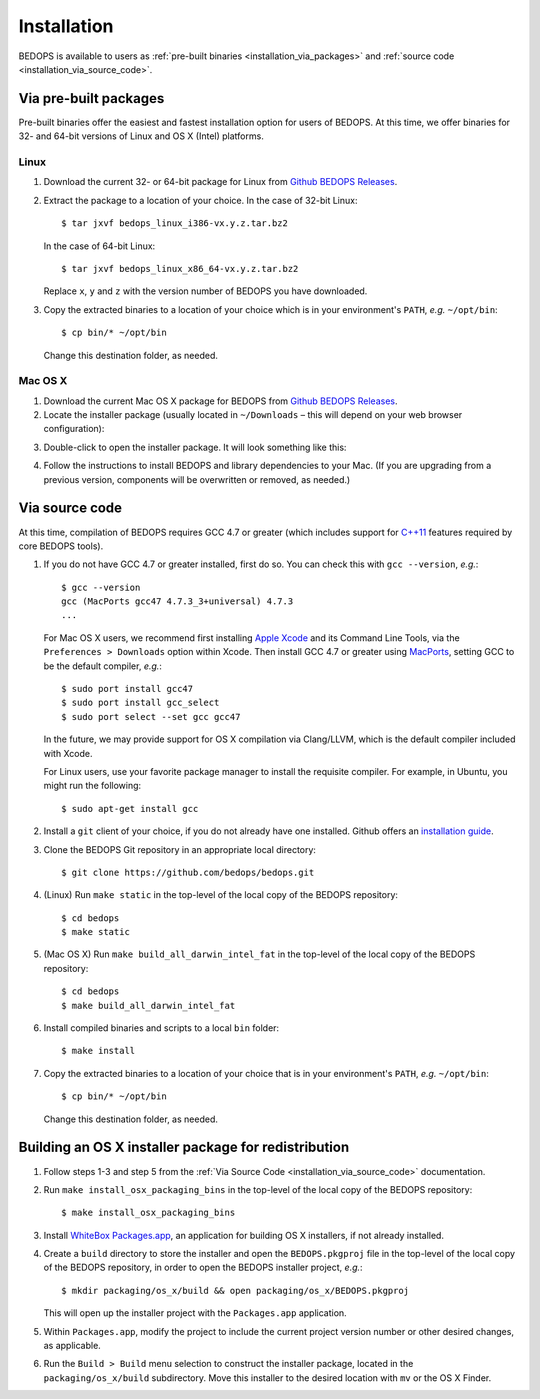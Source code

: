 .. _installation:

Installation
============

BEDOPS is available to users as :ref:`pre-built binaries <installation_via_packages>` and :ref:`source code <installation_via_source_code>`.

.. _installation_via_packages:

======================
Via pre-built packages
======================

Pre-built binaries offer the easiest and fastest installation option for users of BEDOPS. At this time, we offer binaries for 32- and 64-bit versions of Linux and OS X (Intel) platforms.

-----
Linux
-----

1. Download the current 32- or 64-bit package for Linux from `Github BEDOPS Releases <https://github.com/bedops/bedops/releases>`_.
2. Extract the package to a location of your choice. 
   In the case of 32-bit Linux: ::

       $ tar jxvf bedops_linux_i386-vx.y.z.tar.bz2

   In the case of 64-bit Linux: ::

       $ tar jxvf bedops_linux_x86_64-vx.y.z.tar.bz2

   Replace ``x``, ``y`` and ``z`` with the version number of BEDOPS you have downloaded.
3. Copy the extracted binaries to a location of your choice which is in your environment's ``PATH``, *e.g.* ``~/opt/bin``: ::

       $ cp bin/* ~/opt/bin

   Change this destination folder, as needed.

--------
Mac OS X
--------

1. Download the current Mac OS X package for BEDOPS from `Github BEDOPS Releases <https://github.com/bedops/bedops/releases>`_.
2. Locate the installer package (usually located in ``~/Downloads`` |--| this will depend on your web browser configuration):

.. image:: ../assets/installation/bedops_macosx_installer_icon.png

3. Double-click to open the installer package. It will look something like this:

.. image:: ../assets/installation/bedops_macosx_installer_screen.png

4. Follow the instructions to install BEDOPS and library dependencies to your Mac. (If you are upgrading from a previous version, components will be overwritten or removed, as needed.)

.. _installation_via_source_code:

===============
Via source code
===============

At this time, compilation of BEDOPS requires GCC 4.7 or greater (which includes support for `C++11 <http://en.wikipedia.org/wiki/C%2B%2B11>`_ features required by core BEDOPS tools).

1. If you do not have GCC 4.7 or greater installed, first do so. You can check this with ``gcc --version``, *e.g.*: 

   ::

     $ gcc --version
     gcc (MacPorts gcc47 4.7.3_3+universal) 4.7.3
     ...

   For Mac OS X users, we recommend first installing `Apple Xcode <https://developer.apple.com/xcode/>`_ and its Command Line Tools, via the ``Preferences > Downloads`` option within Xcode. Then install GCC 4.7 or greater using `MacPorts <http://www.macports.org>`_, setting GCC to be the default compiler, *e.g.*: 
 
   :: 

     $ sudo port install gcc47
     $ sudo port install gcc_select
     $ sudo port select --set gcc gcc47

   In the future, we may provide support for OS X compilation via Clang/LLVM, which is the default compiler included with Xcode.

   For Linux users, use your favorite package manager to install the requisite compiler. For example, in Ubuntu, you might run the following: 

   ::
 
     $ sudo apt-get install gcc

2. Install a ``git`` client of your choice, if you do not already have one installed. Github offers an `installation guide <https://help.github.com/articles/set-up-git#platform-all>`_.

3. Clone the BEDOPS Git repository in an appropriate local directory: 

   ::
  
     $ git clone https://github.com/bedops/bedops.git
  
4. (Linux) Run ``make static`` in the top-level of the local copy of the BEDOPS repository: 

   ::

     $ cd bedops
     $ make static

5. (Mac OS X) Run ``make build_all_darwin_intel_fat`` in the top-level of the local copy of the BEDOPS repository:

   ::

     $ cd bedops
     $ make build_all_darwin_intel_fat

6. Install compiled binaries and scripts to a local ``bin`` folder: 

   ::

     $ make install

7. Copy the extracted binaries to a location of your choice that is in your environment's ``PATH``, *e.g.* ``~/opt/bin``: 

   ::
 
     $ cp bin/* ~/opt/bin

   Change this destination folder, as needed.

=====================================================
Building an OS X installer package for redistribution
=====================================================

1. Follow steps 1-3 and step 5 from the :ref:`Via Source Code <installation_via_source_code>` documentation.

2. Run ``make install_osx_packaging_bins`` in the top-level of the local copy of the BEDOPS repository:

   ::

     $ make install_osx_packaging_bins

3. Install `WhiteBox Packages.app <http://s.sudre.free.fr/Software/Packages/about.html>`_, an application for building OS X installers, if not already installed.

4. Create a ``build`` directory to store the installer and open the ``BEDOPS.pkgproj`` file in the top-level of the local copy of the BEDOPS repository, in order to open the BEDOPS installer project, *e.g.*:

   ::
     
     $ mkdir packaging/os_x/build && open packaging/os_x/BEDOPS.pkgproj

   This will open up the installer project with the ``Packages.app`` application.

5. Within ``Packages.app``, modify the project to include the current project version number or other desired changes, as applicable.

6. Run the ``Build > Build`` menu selection to construct the installer package, located in the ``packaging/os_x/build`` subdirectory. Move this installer to the desired location with ``mv`` or the OS X Finder.

.. |--| unicode:: U+2013   .. en dash
.. |---| unicode:: U+2014  .. em dash, trimming surrounding whitespace
   :trim:
